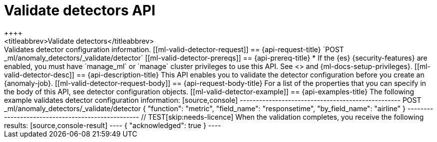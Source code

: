 [role="xpack"]
[testenv="platinum"]
[[ml-valid-detector]]
= Validate detectors API
++++
<titleabbrev>Validate detectors</titleabbrev>
++++

Validates detector configuration information.

[[ml-valid-detector-request]]
== {api-request-title}

`POST _ml/anomaly_detectors/_validate/detector`

[[ml-valid-detector-prereqs]]
== {api-prereq-title}

* If the {es} {security-features} are enabled, you must have `manage_ml` or
`manage` cluster privileges to use this API. See
<<security-privileges>> and {ml-docs-setup-privileges}.

[[ml-valid-detector-desc]]
== {api-description-title}

This API enables you to validate the detector configuration
before you create an {anomaly-job}.

[[ml-valid-detector-request-body]]
== {api-request-body-title}

For a list of the properties that you can specify in the body of this API,
see detector configuration objects.

[[ml-valid-detector-example]]
== {api-examples-title}

The following example validates detector configuration information:

[source,console]
--------------------------------------------------
POST _ml/anomaly_detectors/_validate/detector
{
  "function": "metric",
  "field_name": "responsetime",
  "by_field_name": "airline"
}
--------------------------------------------------
// TEST[skip:needs-licence]

When the validation completes, you receive the following results:

[source,console-result]
----
{
  "acknowledged": true
}
----
